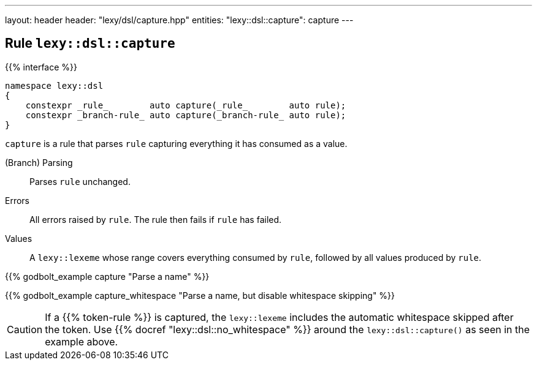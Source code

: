 ---
layout: header
header: "lexy/dsl/capture.hpp"
entities:
  "lexy::dsl::capture": capture
---

[#capture]
== Rule `lexy::dsl::capture`

{{% interface %}}
----
namespace lexy::dsl
{
    constexpr _rule_        auto capture(_rule_        auto rule);
    constexpr _branch-rule_ auto capture(_branch-rule_ auto rule);
}
----

[.lead]
`capture` is a rule that parses `rule` capturing everything it has consumed as a value.

(Branch) Parsing::
  Parses `rule` unchanged.
Errors::
  All errors raised by `rule`.
  The rule then fails if `rule` has failed.
Values::
  A `lexy::lexeme` whose range covers everything consumed by `rule`,
  followed by all values produced by `rule`.

{{% godbolt_example capture "Parse a name" %}}

{{% godbolt_example capture_whitespace "Parse a name, but disable whitespace skipping" %}}

CAUTION: If a {{% token-rule %}} is captured, the `lexy::lexeme` includes the automatic whitespace skipped after the token.
Use {{% docref "lexy::dsl::no_whitespace" %}} around the `lexy::dsl::capture()` as seen in the example above.

